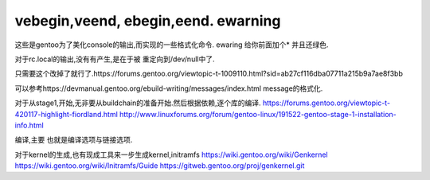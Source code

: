 vebegin,veend, ebegin,eend. ewarning
====================================

这些是gentoo为了美化console的输出,而实现的一些格式化命令.
ewaring 给你前面加个* 并且还绿色.

对于rc.local的输出,没有有产生,是在于被 重定向到/dev/null中了.

只需要这个改掉了就行了.https://forums.gentoo.org/viewtopic-t-1009110.html?sid=ab27cf116dba07711a215b9a7ae8f3bb

可以参考https://devmanual.gentoo.org/ebuild-writing/messages/index.html message的格式化.

对于从stage1,开始,无非要从buildchain的准备开始.然后根据依赖,逐个库的编译. 
https://forums.gentoo.org/viewtopic-t-420117-highlight-fiordland.html
http://www.linuxforums.org/forum/gentoo-linux/191522-gentoo-stage-1-installation-info.html

编译,主要 也就是编译选项与链接选项.

对于kernel的生成,也有现成工具来一步生成kernel,initramfs
https://wiki.gentoo.org/wiki/Genkernel
https://wiki.gentoo.org/wiki/Initramfs/Guide
https://gitweb.gentoo.org/proj/genkernel.git
